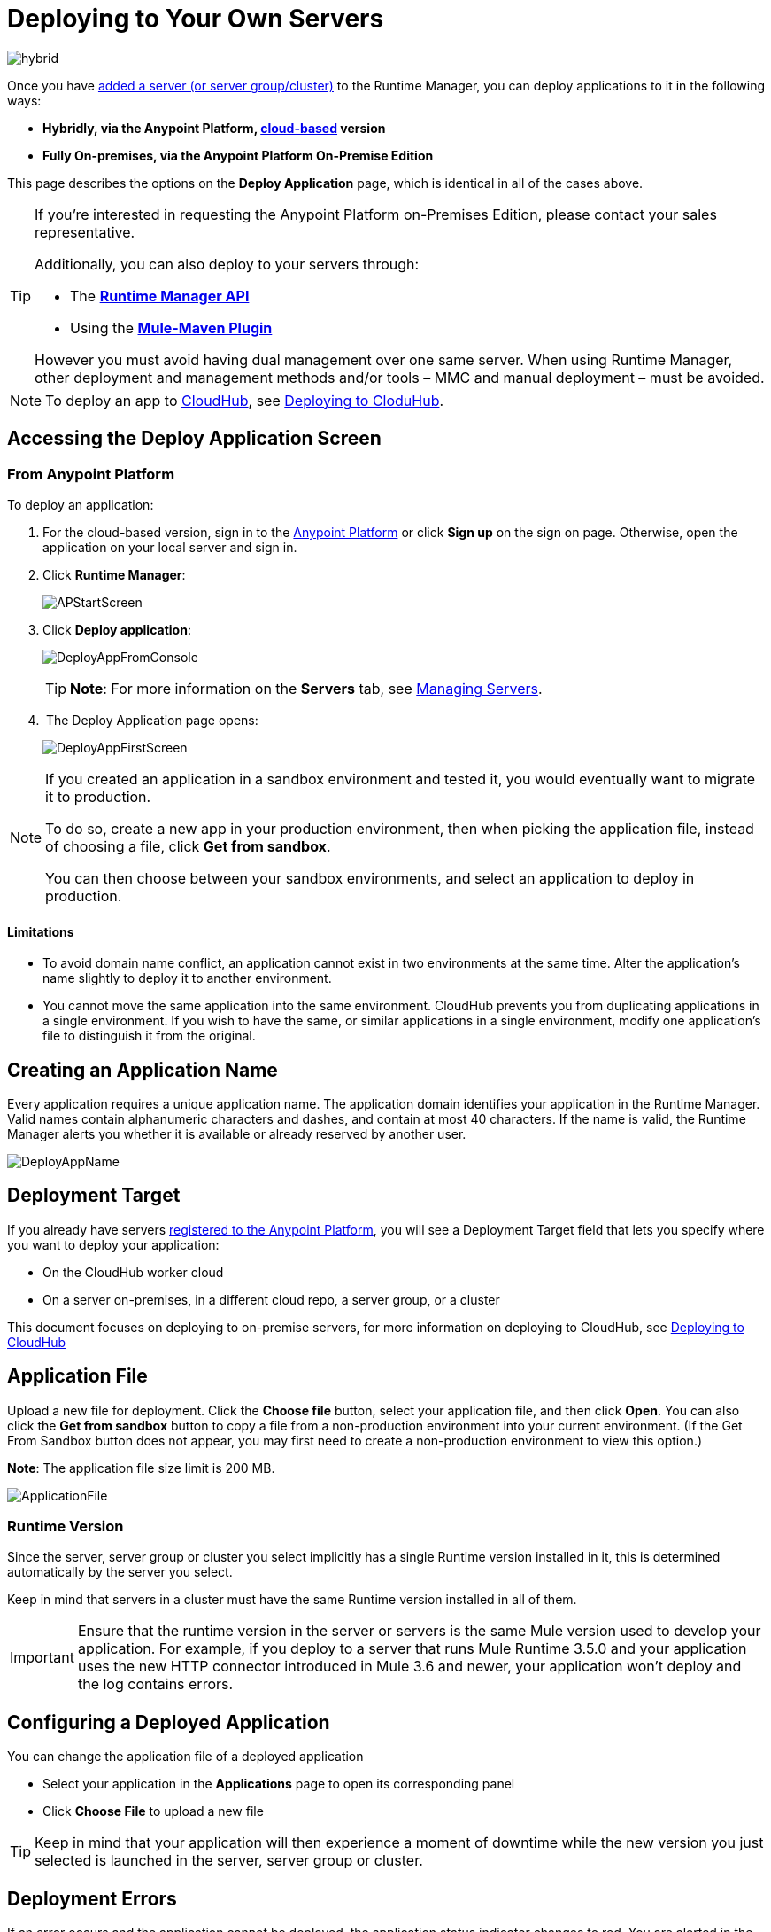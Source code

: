 = Deploying to Your Own Servers
:keywords: cloudhub, cloud, deploy, manage, runtime manager, arm

image:hybrid-logo-color.png[hybrid]

Once you have link:/runtime-manager/managing-servers#add-a-server[added a server (or server group/cluster)] to the Runtime Manager, you can deploy applications to it in the following ways:

// * *Anypoint Studio* - Right-click your project and click *Deploy to Anypoint Platform* -> *Cloud*.


* *Hybridly, via the Anypoint Platform, link:https://anypoint.mulesoft.com[cloud-based] version*
* *Fully On-premises, via the Anypoint Platform On-Premise Edition*

// * *Runtime Manager, On-Premise Edition* - From the *Applications* tab, click the *Deploy application* button.

This page describes the options on the *Deploy Application* page, which is identical in all of the cases above.

[TIP]
====
If you’re interested in requesting the Anypoint Platform on-Premises Edition, please contact your sales representative.

Additionally, you can also deploy to your servers through:

* The *link:/runtime-manager/runtme-manager-api[Runtime Manager API]*
* Using the *link:/mule-user-guide/v/3.8/mule-maven-plugin[Mule-Maven Plugin]*

However you must avoid having dual management over one same server. When using Runtime Manager, other deployment and management methods and/or tools – MMC and manual deployment – must be avoided.
====


[NOTE]
To deploy an app to link:/runtime-manager/cloudhub[CloudHub], see link:/runtime-manager/deploying-to-cloudhub[Deploying to CloduHub].

== Accessing the Deploy Application Screen

=== From Anypoint Platform

To deploy an application:

. For the cloud-based version, sign in to the link:https://anypoint.mulesoft.com[Anypoint Platform] or click *Sign up* on the sign on page. Otherwise, open the application on your local server and sign in.
. Click *Runtime Manager*:
+
image:APStartScreen.png[APStartScreen]
+
. Click *Deploy application*:
+
image:DeployAppFromConsole.png[DeployAppFromConsole] 
+
[TIP]
*Note*: For more information on the *Servers* tab, see link:/runtime-manager/managing-servers[Managing Servers].
+
.  The Deploy Application page opens:
+
image:DeployAppFirstScreen.png[DeployAppFirstScreen] 


[NOTE]
--
If you created an application in a sandbox environment and tested it, you would eventually want to migrate it to production.

To do so, create a new app in your production environment, then when picking the application file, instead of choosing a file, click *Get from sandbox*.

You can then choose between your sandbox environments, and select an application to deploy in production.
--

==== Limitations

* To avoid domain name conflict, an application cannot exist in two environments at the same time. Alter the application's name slightly to deploy it to another environment.
* You cannot move the same application into the same environment. CloudHub prevents you from duplicating applications in a single environment. If you wish to have the same, or similar applications in a single environment, modify one application's file to distinguish it from the original.


////
=== From Anypoint Studio

. With your application open in Anpoint Studio as a Mule Project, Right-click on the project node in the package explorer. Then select *Deploy to Anypoint Platform* > *Runtime Manager* from the cascading menu.
+
image:deploy+to+cloudhub.png[deploy+to+cloudhub]
+
. If this is your first time deploying in this way, a popup menu asks you to provide your login credentials for the Anypoint Platform. Studio stores your credentials and uses them automatically the next time you deploy to CloudHub.

+
[TIP]
You can manage these credentials through the Studio *Preferences* menu, in *Anypoint Studio* > *Authentication*.

. After you sign in, the Deploy Application menu opens.
+
image:DeployAppFirstScreen.png[DeployAppFirstScreen] 

////

== Creating an Application Name

Every application requires a unique application name. The application domain identifies your application in the Runtime Manager. Valid names contain alphanumeric characters and dashes, and contain at most 40 characters. If the name is valid, the Runtime Manager alerts you whether it is available or already reserved by another user.

image:DeployAppName.png[DeployAppName]

== Deployment Target

If you already have servers link:link:/runtime-manager/managing-servers[registered to the Anypoint Platform], you will see a Deployment Target field that lets you specify where you want to deploy your application:

* On the CloudHub worker cloud
* On a server on-premises, in a different cloud repo, a server group, or a cluster

This document focuses on deploying to on-premise servers, for more information on deploying to CloudHub, see link:/runtime-manager/deploying-to-cloudhub[Deploying to CloudHub]


== Application File

Upload a new file for deployment. Click the *Choose file* button, select your application file, and then click *Open*. You can also click the *Get from sandbox* button to copy a file from a non-production environment into your current environment. (If the Get From Sandbox button does not appear, you may first need to create a non-production environment to view this option.) 

*Note*: The application file size limit is 200 MB.

image:ApplicationFile.png[ApplicationFile]


=== Runtime Version

Since the server, server group or cluster you select implicitly has a single Runtime version installed in it, this is determined automatically by the server you select.

Keep in mind that servers in a cluster must have the same Runtime version installed in all of them.

[IMPORTANT]
====
Ensure that the runtime version in the server or servers is the same Mule version used to develop your application. For example, if you deploy to a server that runs Mule Runtime 3.5.0 and your application uses the new HTTP connector introduced in Mule 3.6 and newer, your application won't deploy and the log contains errors.
====


== Configuring a Deployed Application

You can change the application file of a deployed application

* Select your application in the *Applications* page to open its corresponding panel
* Click *Choose File* to upload a new file

[TIP]
Keep in mind that your application will then experience a moment of downtime while the new version you just selected is launched in the server, server group or cluster.


== Deployment Errors

If an error occurs and the application cannot be deployed, the application status indicator changes to red. You are alerted in the status area that an error occurred. Check the log details for any application deployment errors. You need to correct the error, upload the application, and deploy again.

== See Also

* link:/runtime-manager/managing-deployed-applications[Managing Deployed Applications] contains more information on how to manage your application once deployed
* link:/runtime-manager/managing-servers[Managing Servers] contains information about how to register servers, server groups and clusters to be able to deploy to them and how to adminster them.
* See how you can link:/runtime-manager/monitoring-applications[Monitor your Applications]
* A link:/runtime-manager/runtime-manager-api[REST APIs] is also available for deployment to your servers.
